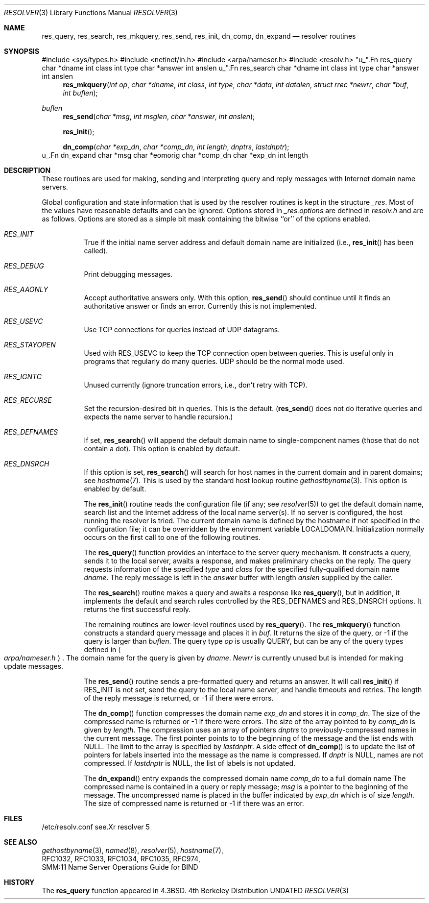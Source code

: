 .\" Copyright (c) 1985, 1991 The Regents of the University of California.
.\" All rights reserved.
.\"
.\" %sccs.include.redist.roff%
.\"
.\"     @(#)resolver.3	6.7 (Berkeley) 05/03/91
.\"
.Dd 
.Dt RESOLVER 3
.Os BSD 4
.Sh NAME
.Nm res_query ,
.Nm res_search ,
.Nm res_mkquery ,
.Nm res_send ,
.Nm res_init ,
.Nm dn_comp ,
.Nm dn_expand
.Nd resolver routines
.Sh SYNOPSIS
#include <sys/types.h>
#include <netinet/in.h>
#include <arpa/nameser.h>
#include <resolv.h>
"u_".Fn res_query char\ *dname int\ class int\ type char\ *answer int\ anslen
u_".Fn res_search char\ *dname int\ class int\ type char\ *answer int\ anslen
.Fn res_mkquery int\ op char\ *dname int\ class int\ type char\ *data int\ datalen struct\ rrec\ *newrr char\ *buf int\ buflen
.Ft buflen
.Fn res_send char\ *msg int\ msglen char\ *answer int\ anslen
.Fn res_init 
.Fn dn_comp char\ *exp_dn char\ *comp_dn int\ length dnptrs lastdnptr
u_.Fn dn_expand char\ *msg char\ *eomorig char\ *comp_dn char\ *exp_dn int\ length
.Sh DESCRIPTION
These routines are used for making, sending and interpreting
query and reply messages with Internet domain name servers.
.Pp
Global configuration and state information that is used by the
resolver routines is kept in the structure
.Em _res .
Most of the values have reasonable defaults and can be ignored.
Options
stored in
.Em _res.options
are defined in
.Pa resolv.h
and are as follows.
Options are stored as a simple bit mask containing the bitwise ``or''
of the options enabled.
.Bl -tag -width indent
.It Em RES_INIT
True if the initial name server address and default domain name are
initialized (i.e.,
.Fn res_init
has been called).
.It Em RES_DEBUG
Print debugging messages.
.It Em RES_AAONLY
Accept authoritative answers only.
With this option,
.Fn res_send
should continue until it finds an authoritative answer or finds an error.
Currently this is not implemented.
.It Em RES_USEVC
Use TCP connections for queries instead of
.Tn UDP
datagrams.
.It Em RES_STAYOPEN
Used with RES_USEVC to keep the TCP connection open between
queries.
This is useful only in programs that regularly do many queries.
.Tn UDP
should be the normal mode used.
.It Em RES_IGNTC
Unused currently (ignore truncation errors, i.e., don't retry with TCP).
.It Em RES_RECURSE
Set the recursion-desired bit in queries.
This is the default.
(\c
.Fn res_send
does not do iterative queries and expects the name server
to handle recursion.)
.It Em RES_DEFNAMES
If set,
.Fn res_search
will append the default domain name to single-component names
(those that do not contain a dot).
This option is enabled by default.
.It Em RES_DNSRCH
If this option is set,
.Fn res_search
will search for host names in the current domain and in parent domains; see
.Xr hostname 7 .
This is used by the standard host lookup routine
.Xr gethostbyname 3 .
This option is enabled by default.
.Pp
The
.Fn res_init
routine
reads the configuration file (if any; see
.Xr resolver 5 )
to get the default domain name,
search list and
the Internet address of the local name server(s).
If no server is configured, the host running
the resolver is tried.
The current domain name is defined by the hostname
if not specified in the configuration file;
it can be overridden by the environment variable LOCALDOMAIN.
Initialization normally occurs on the first call
to one of the following routines.
.Pp
The
.Fn res_query
function provides an interface to the server query mechanism.
It constructs a query, sends it to the local server,
awaits a response, and makes preliminary checks on the reply.
The query requests information of the specified
.Fa type
and
.Fa class
for the specified fully-qualified domain name
.Fa dname .
The reply message is left in the
.Fa answer
buffer with length
.Fa anslen
supplied by the caller.
.Pp
The
.Fn res_search
routine makes a query and awaits a response like
.Fn res_query ,
but in addition, it implements the default and search rules
controlled by the RES_DEFNAMES and RES_DNSRCH options.
It returns the first successful reply.
.Pp
The remaining routines are lower-level routines used by
.Fn res_query .
The
.Fn res_mkquery
function
constructs a standard query message and places it in
.Fa buf .
It returns the size of the query, or \-1 if the query is
larger than
.Fa buflen .
The query type
.Fa op
is usually QUERY, but can be any of the query types defined in
.Ao Pa arpa/nameser.h Ac .
The domain name for the query is given by
.Fa dname .
.Fa Newrr
is currently unused but is intended for making update messages.
.Pp
The
.Fn res_send
routine
sends a pre-formatted query and returns an answer.
It will call
.Fn res_init
if RES_INIT is not set, send the query to the local name server, and
handle timeouts and retries.
The length of the reply message is returned, or
\-1 if there were errors.
.Pp
The
.Fn dn_comp
function
compresses the domain name
.Fa exp_dn
and stores it in
.Fa comp_dn .
The size of the compressed name is returned or \-1 if there were errors.
The size of the array pointed to by
.Fa comp_dn
is given by
.Fa length .
The compression uses
an array of pointers
.Fa dnptrs
to previously-compressed names in the current message.
The first pointer points to
to the beginning of the message and the list ends with NULL.
The limit to the array is specified by
.Fa lastdnptr .
A side effect of
.Fn dn_comp
is to update the list of pointers for
labels inserted into the message
as the name is compressed.
If
.Em dnptr
is NULL, names are not compressed.
If
.Fa lastdnptr
is NULL, the list of labels is not updated.
.Pp
The
.Fn dn_expand
entry
expands the compressed domain name
.Fa comp_dn
to a full domain name
The compressed name is contained in a query or reply message;
.Fa msg
is a pointer to the beginning of the message.
The uncompressed name is placed in the buffer indicated by
.Fa exp_dn
which is of size
.Fa length .
The size of compressed name is returned or \-1 if there was an error.
.Sh FILES
.Bl -tag -width Pa
/etc/resolv.conf
see.Xr resolver 5
.El
.Sh SEE ALSO
.Xr gethostbyname 3 ,
.Xr named 8 ,
.Xr resolver 5 ,
.Xr hostname 7 ,
.br
RFC1032, RFC1033, RFC1034, RFC1035, RFC974, 
.br
SMM:11 Name Server Operations Guide for BIND
.Sh HISTORY
The
.Nm
function appeared in 
.Bx 4.3 .
.\" /arch/4.3bsd/usr/man/man3/resolver.3
.\" /arch/4.3tahoe/usr/network.1/man/man3/resolver.3
.\" /arch/4.3tahoe/usr/src/man/man3/resolver.3
.\" 4.4BSD
